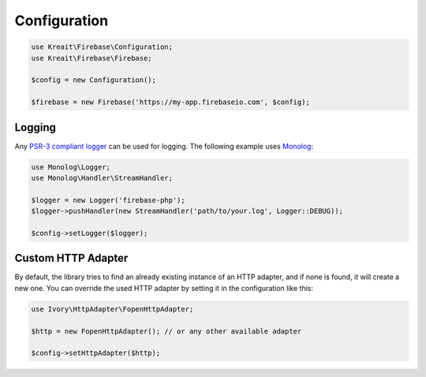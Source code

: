 #############
Configuration
#############

.. code-block:: php

    use Kreait\Firebase\Configuration;
    use Kreait\Firebase\Firebase;

    $config = new Configuration();

    $firebase = new Firebase('https://my-app.firebaseio.com', $config);

*******
Logging
*******

Any `PSR-3 compliant logger <https://packagist.org/providers/psr/log-implementation>`_
can be used for logging. The following example uses
`Monolog <https://github.com/Seldaek/monolog>`_:

.. code-block:: php

    use Monolog\Logger;
    use Monolog\Handler\StreamHandler;

    $logger = new Logger('firebase-php');
    $logger->pushHandler(new StreamHandler('path/to/your.log', Logger::DEBUG));

    $config->setLogger($logger);

*******************
Custom HTTP Adapter
*******************

By default, the library tries to find an already existing instance of an
HTTP adapter, and if none is found, it will create a new one. You can
override the used HTTP adapter by setting it in the configuration like this:

.. code-block:: php

    use Ivory\HttpAdapter\FopenHttpAdapter;

    $http = new FopenHttpAdapter(); // or any other available adapter

    $config->setHttpAdapter($http);
